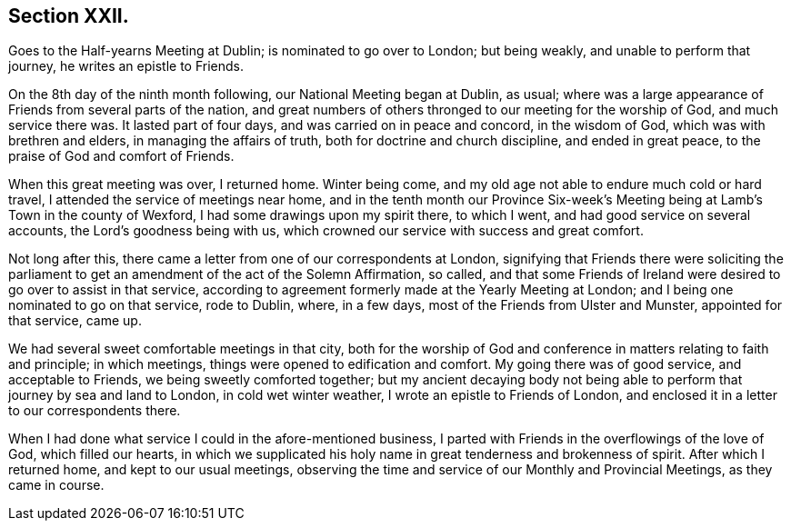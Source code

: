 == Section XXII.

Goes to the Half-yearns Meeting at Dublin; is nominated to go over to London;
but being weakly, and unable to perform that journey, he writes an epistle to Friends.

On the 8th day of the ninth month following, our National Meeting began at Dublin,
as usual; where was a large appearance of Friends from several parts of the nation,
and great numbers of others thronged to our meeting for the worship of God,
and much service there was.
It lasted part of four days, and was carried on in peace and concord,
in the wisdom of God, which was with brethren and elders,
in managing the affairs of truth, both for doctrine and church discipline,
and ended in great peace, to the praise of God and comfort of Friends.

When this great meeting was over, I returned home.
Winter being come, and my old age not able to endure much cold or hard travel,
I attended the service of meetings near home,
and in the tenth month our Province Six-week`'s Meeting
being at Lamb`'s Town in the county of Wexford,
I had some drawings upon my spirit there, to which I went,
and had good service on several accounts, the Lord`'s goodness being with us,
which crowned our service with success and great comfort.

Not long after this, there came a letter from one of our correspondents at London,
signifying that Friends there were soliciting the parliament
to get an amendment of the act of the Solemn Affirmation,
so called,
and that some Friends of Ireland were desired to go over to assist in that service,
according to agreement formerly made at the Yearly Meeting at London;
and I being one nominated to go on that service, rode to Dublin, where, in a few days,
most of the Friends from Ulster and Munster, appointed for that service, came up.

We had several sweet comfortable meetings in that city,
both for the worship of God and conference in matters relating to faith and principle;
in which meetings, things were opened to edification and comfort.
My going there was of good service, and acceptable to Friends,
we being sweetly comforted together;
but my ancient decaying body not being able to
perform that journey by sea and land to London,
in cold wet winter weather, I wrote an epistle to Friends of London,
and enclosed it in a letter to our correspondents there.

When I had done what service I could in the afore-mentioned business,
I parted with Friends in the overflowings of the love of God, which filled our hearts,
in which we supplicated his holy name in great tenderness and brokenness of spirit.
After which I returned home, and kept to our usual meetings,
observing the time and service of our Monthly and Provincial Meetings,
as they came in course.
